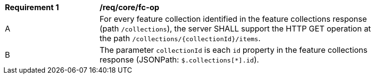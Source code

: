 [[req_core_fc-op]]
[width="90%",cols="2,6a"]
|===
^|*Requirement {counter:req-id}* |*/req/core/fc-op* 
^|A |For every feature collection identified in the feature collections response (path `/collections`), the server SHALL support the HTTP GET operation at the path `/collections/{collectionId}/items`.
^|B |The parameter `collectionId` is each `id` property in the feature collections response (JSONPath: `$.collections[*].id`).
|===
